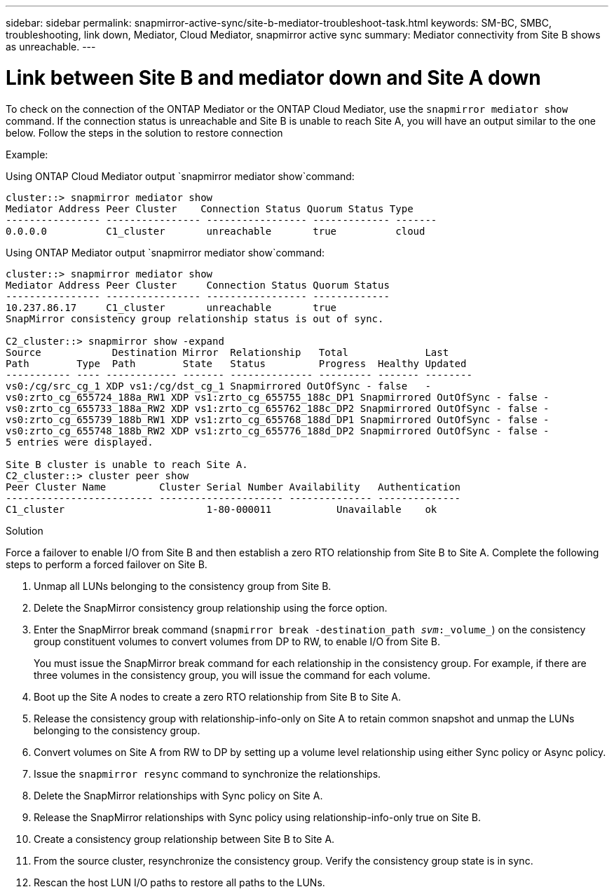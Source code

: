 ---
sidebar: sidebar
permalink: snapmirror-active-sync/site-b-mediator-troubleshoot-task.html
keywords: SM-BC, SMBC, troubleshooting, link down, Mediator, Cloud Mediator, snapmirror active sync
summary: Mediator connectivity from Site B shows as unreachable.
---

= Link between Site B and mediator down and Site A down
:hardbreaks:
:nofooter:
:icons: font
:linkattrs:
:imagesdir: ../media/

[.lead]
To check on the connection of the ONTAP Mediator or the ONTAP Cloud Mediator, use the `snapmirror mediator show` command. If the connection status is unreachable and Site B is unable to reach Site A, you will have an output similar to the one below. Follow the steps in the solution to restore connection

.Example:

Using ONTAP Cloud Mediator output `snapmirror mediator show`command:
....
cluster::> snapmirror mediator show
Mediator Address Peer Cluster    Connection Status Quorum Status Type
---------------- ---------------- ----------------- ------------- -------
0.0.0.0          C1_cluster       unreachable       true          cloud
....

Using ONTAP Mediator output `snapmirror mediator show`command:
....
cluster::> snapmirror mediator show
Mediator Address Peer Cluster     Connection Status Quorum Status
---------------- ---------------- ----------------- -------------
10.237.86.17     C1_cluster       unreachable       true
SnapMirror consistency group relationship status is out of sync.

C2_cluster::> snapmirror show -expand
Source            Destination Mirror  Relationship   Total             Last
Path        Type  Path        State   Status         Progress  Healthy Updated
----------- ---- ------------ ------- -------------- --------- ------- --------
vs0:/cg/src_cg_1 XDP vs1:/cg/dst_cg_1 Snapmirrored OutOfSync - false   -
vs0:zrto_cg_655724_188a_RW1 XDP vs1:zrto_cg_655755_188c_DP1 Snapmirrored OutOfSync - false -
vs0:zrto_cg_655733_188a_RW2 XDP vs1:zrto_cg_655762_188c_DP2 Snapmirrored OutOfSync - false -
vs0:zrto_cg_655739_188b_RW1 XDP vs1:zrto_cg_655768_188d_DP1 Snapmirrored OutOfSync - false -
vs0:zrto_cg_655748_188b_RW2 XDP vs1:zrto_cg_655776_188d_DP2 Snapmirrored OutOfSync - false -
5 entries were displayed.

Site B cluster is unable to reach Site A.
C2_cluster::> cluster peer show
Peer Cluster Name         Cluster Serial Number Availability   Authentication
------------------------- --------------------- -------------- --------------
C1_cluster 			  1-80-000011           Unavailable    ok
....

.Solution

Force a failover to enable I/O from Site B and then establish a zero RTO relationship from Site B to Site A. Complete the following steps to perform a forced failover on Site B.

. Unmap all LUNs belonging to the consistency group from Site B.

. Delete the SnapMirror consistency group relationship using the force option.

. Enter the SnapMirror break command (`snapmirror break -destination_path _svm_:_volume_`) on the consistency group constituent volumes to convert volumes from DP to RW, to enable I/O from Site B.
+
You must issue the SnapMirror break command for each relationship in the consistency group. For example, if there are three volumes in the consistency group, you will issue the command for each volume.

. Boot up the Site A nodes to create a zero RTO relationship from Site B to Site A.

. Release the consistency group with relationship-info-only on Site A to retain common snapshot and unmap the LUNs belonging to the consistency group.

. Convert volumes on Site A from RW to DP by setting up a volume level relationship using either Sync policy or Async policy.

. Issue the `snapmirror resync` command to synchronize the relationships.

. Delete the SnapMirror relationships with Sync policy on Site A.

. Release the SnapMirror relationships with Sync policy using relationship-info-only true on Site B.

. Create a consistency group relationship between Site B to Site A.

. From the source cluster, resynchronize the consistency group. Verify the consistency group state is in sync.

. Rescan the host LUN I/O paths to restore all paths to the LUNs.



// 18 sept 2023, issue #1106
// 1 april 2022, issue #439